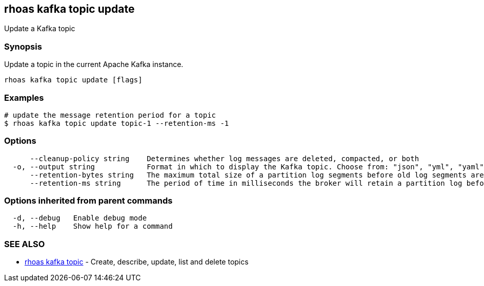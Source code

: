 == rhoas kafka topic update

ifdef::env-github,env-browser[:relfilesuffix: .adoc]

Update a Kafka topic

=== Synopsis

Update a topic in the current Apache Kafka instance.


....
rhoas kafka topic update [flags]
....

=== Examples

....
# update the message retention period for a topic
$ rhoas kafka topic update topic-1 --retention-ms -1

....

=== Options

....
      --cleanup-policy string    Determines whether log messages are deleted, compacted, or both
  -o, --output string            Format in which to display the Kafka topic. Choose from: "json", "yml", "yaml" (default "json")
      --retention-bytes string   The maximum total size of a partition log segments before old log segments are deleted to free up space
      --retention-ms string      The period of time in milliseconds the broker will retain a partition log before deleting it
....

=== Options inherited from parent commands

....
  -d, --debug   Enable debug mode
  -h, --help    Show help for a command
....

=== SEE ALSO

* link:rhoas_kafka_topic{relfilesuffix}[rhoas kafka topic]	 - Create, describe, update, list and delete topics


